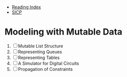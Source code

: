 + [[../index.org][Reading Index]]
+ [[../mit_sicp.org][SICP]]

* Modeling with Mutable Data
1. [ ] Mutable List Structure
2. [ ] Representing Queues
3. [ ] Representing Tables
4. [ ] A Simulator for Digital Circuits
5. [ ] Propagation of Constraints
